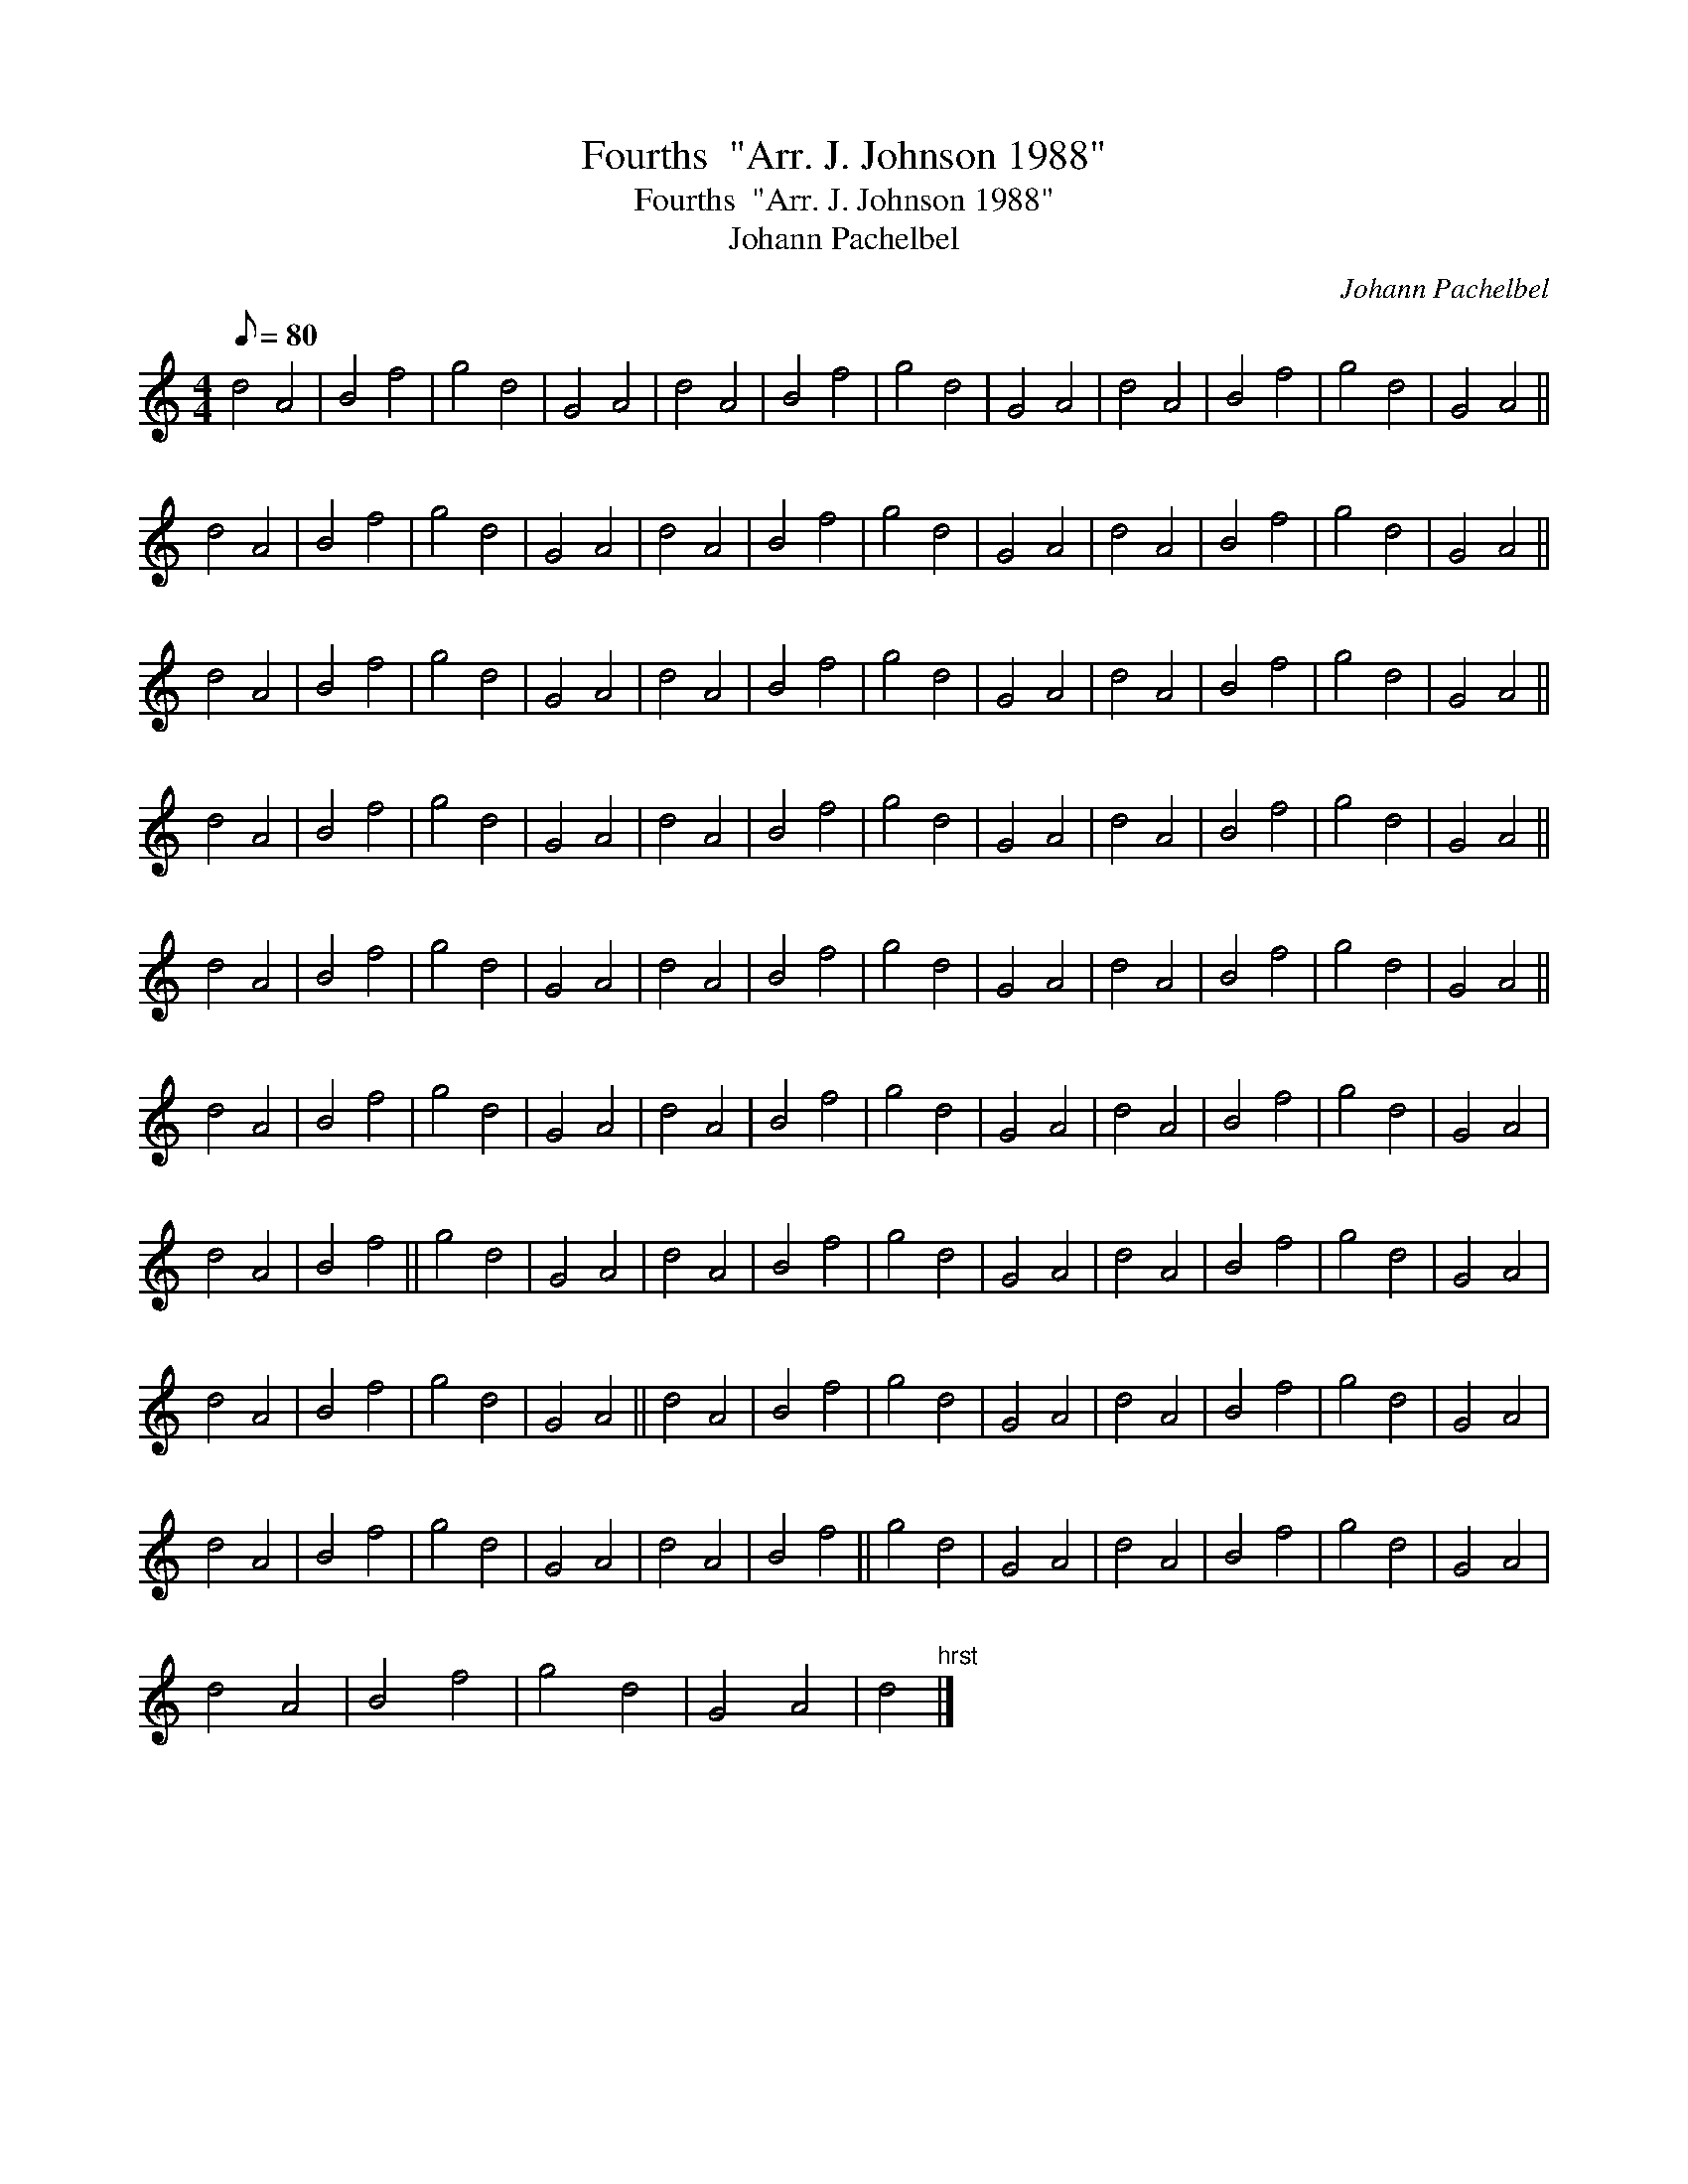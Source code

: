 X:1
T:Fourths  "Arr. J. Johnson 1988"
T:Fourths  "Arr. J. Johnson 1988"
T:Johann Pachelbel
C:Johann Pachelbel
L:1/8
Q:1/8=80
M:4/4
K:C
V:1 treble 
V:1
 d4 A4 | B4 f4 | g4 d4 | G4 A4 | d4 A4 | B4 f4 | g4 d4 | G4 A4 | d4 A4 | B4 f4 | g4 d4 | G4 A4 || %12
 d4 A4 | B4 f4 | g4 d4 | G4 A4 | d4 A4 | B4 f4 | g4 d4 | G4 A4 | d4 A4 | B4 f4 | g4 d4 | G4 A4 || %24
 d4 A4 | B4 f4 | g4 d4 | G4 A4 | d4 A4 | B4 f4 | g4 d4 | G4 A4 | d4 A4 | B4 f4 | g4 d4 | G4 A4 || %36
 d4 A4 | B4 f4 | g4 d4 | G4 A4 | d4 A4 | B4 f4 | g4 d4 | G4 A4 | d4 A4 | B4 f4 | g4 d4 | G4 A4 || %48
 d4 A4 | B4 f4 | g4 d4 | G4 A4 | d4 A4 | B4 f4 | g4 d4 | G4 A4 | d4 A4 | B4 f4 | g4 d4 | G4 A4 || %60
 d4 A4 | B4 f4 | g4 d4 | G4 A4 | d4 A4 | B4 f4 | g4 d4 | G4 A4 | d4 A4 | B4 f4 | g4 d4 | G4 A4 | %72
 d4 A4 | B4 f4 || g4 d4 | G4 A4 | d4 A4 | B4 f4 | g4 d4 | G4 A4 | d4 A4 | B4 f4 | g4 d4 | G4 A4 | %84
 d4 A4 | B4 f4 | g4 d4 | G4 A4 || d4 A4 | B4 f4 | g4 d4 | G4 A4 | d4 A4 | B4 f4 | g4 d4 | G4 A4 | %96
 d4 A4 | B4 f4 | g4 d4 | G4 A4 | d4 A4 | B4 f4 || g4 d4 | G4 A4 | d4 A4 | B4 f4 | g4 d4 | G4 A4 | %108
 d4 A4 | B4 f4 | g4 d4 | G4 A4 | d4"^hrst" |] %113

